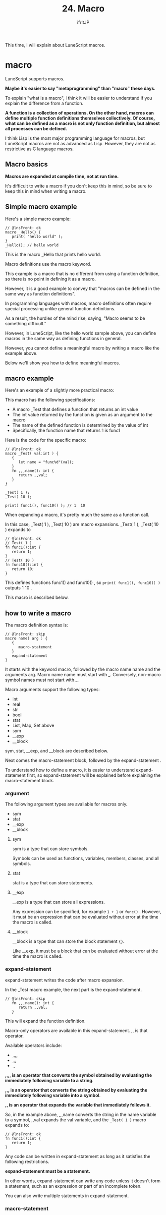 #+TITLE: 24. Macro
# -*- coding:utf-8 -*-
#+AUTHOR: ifritJP
#+STARTUP: nofold
#+OPTIONS: ^:{}
#+HTML_HEAD: <link rel="stylesheet" type="text/css" href="org-mode-document.css" />

This time, I will explain about LuneScript macros.


* macro

LuneScript supports macros.

*Maybe it's easier to say "metaprogramming" than "macro" these days.*

To explain "what is a macro", I think it will be easier to understand if you explain the difference from a function.

*A function is a collection of operations. On the other hand, macros can define multiple function definitions themselves collectively. Of course, what can be defined as a macro is not only function definition, but almost all processes can be defined.*

I think Lisp is the most major programming language for macros, but LuneScript macros are not as advanced as Lisp. However, they are not as restrictive as C language macros.


** Macro basics

*Macros are expanded at compile time, not at run time.*

It's difficult to write a macro if you don't keep this in mind, so be sure to keep this in mind when writing a macro.


** Simple macro example

Here's a simple macro example:
#+BEGIN_SRC lns
// @lnsFront: ok
macro _Hello() {
   print( "hello world" );
}
_Hello(); // hello world
#+END_SRC


This is the macro _Hello that prints hello world.

Macro definitions use the macro keyword.

This example is a macro that is no different from using a function definition, so there is no point in defining it as a macro.

However, it is a good example to convey that "macros can be defined in the same way as function definitions".

In programming languages with macros, macro definitions often require special processing unlike general function definitions.

As a result, the hurdles of the mind rise, saying, "Macro seems to be something difficult."

However, in LuneScript, like the hello world sample above, you can define macros in the same way as defining functions in general.

However, you cannot define a meaningful macro by writing a macro like the example above.

Below we'll show you how to define meaningful macros.


** macro example

Here's an example of a slightly more practical macro:

This macro has the following specifications:
- A macro _Test that defines a function that returns an int value
- The int value returned by the function is given as an argument to the macro
- The name of the defined function is determined by the value of int
- Specifically, the function name that returns 1 is func1
Here is the code for the specific macro:
#+BEGIN_SRC lns
// @lnsFront: ok
macro _Test( val:int ) {
   {
      let name = "func%d"(val);
   }
   fn ,,,name(): int {
      return ,,val;
   }
}

_Test( 1 );
_Test( 10 );

print( func1(), func10() ); // 1  10
#+END_SRC


When expanding a macro, it's pretty much the same as a function call.

In this case, _Test( 1 ), _Test( 10 ) are macro expansions. _Test( 1 ), _Test( 10 ) expands to
#+BEGIN_SRC lns
// @lnsFront: ok
// Test( 1 )
fn func1():int {
   return 1;
}
// Test( 10 )
fn func10():int {
   return 10;
}
#+END_SRC


This defines functions func1() and func10() , so ~print( func1(), func10() )~ outputs 1 10 .

This macro is described below.


** how to write a macro

The macro definition syntax is:
#+BEGIN_SRC lns
// @lnsFront: skip
macro name( arg ) {
   {
      macro-statement
   }
   expand-statement
}
#+END_SRC


It starts with the keyword macro, followed by the macro name name and the arguments arg. Macro name name must start with _. Conversely, non-macro symbol names must not start with _.

Macro arguments support the following types:
- int
- real
- str
- bool  
- stat
- List, Map, Set above
- sym
- __exp
- __block
sym, stat, __exp, and __block are described below.

Next comes the macro-statement block, followed by the expand-statement .

To understand how to define a macro, it is easier to understand expand-statement first, so expand-statement will be explained before explaining the macro-statement block.


*** argument

The following argument types are available for macros only.
- sym
- stat  
- __exp
- __block


**** sym

sym is a type that can store symbols.

Symbols can be used as functions, variables, members, classes, and all symbols.


**** stat

stat is a type that can store statements.


**** __exp

__exp is a type that can store all expressions.

Any expression can be specified, for example =1 + 1= or =func()= . However, it must be an expression that can be evaluated without error at the time the macro is called.


**** __block

__block is a type that can store the block statement ={}=.

Like __exp, it must be a block that can be evaluated without error at the time the macro is called.


*** expand-statement

expand-statement writes the code after macro expansion.

In the _Test macro example, the next part is the expand-statement.
#+BEGIN_SRC lns
// @lnsFront: skip
   fn ,,,name(): int {
      return ,,val;
   }
#+END_SRC


This will expand the function definition.

Macro-only operators are available in this expand-statement. ,, is that operator.

Available operators include:
- ,,,,
- ,,,
- ,,
*,,,, is an operator that converts the symbol obtained by evaluating the immediately following variable to a string.*

*,,, is an operator that converts the string obtained by evaluating the immediately following variable into a symbol.*

*,, is an operator that expands the variable that immediately follows it.*

So, in the example above, ,,,name converts the string in the name variable to a symbol, ,,val expands the val variable, and the ~_Test( 1 )~ macro expands to:
#+BEGIN_SRC lns
// @lnsFront: ok
fn func1():int {
   return 1;
}
#+END_SRC


Any code can be written in expand-statement as long as it satisfies the following restrictions.

*expand-statement must be a statement.*

In other words, expand-statement can write any code unless it doesn't form a statement, such as an expression or part of an incomplete token.

You can also write multiple statements in expand-statement.


*** macro-statement

In the macro-statement block, define the variables used by expand-statement. Variables used in expand-statement must be declared in the topmost scope of the macro-statement block.

In the _Test macro example, the macro-statement is:
#+BEGIN_SRC lns
// @lnsFront: skip
   {
      let name = "func%d"(val);
   }
#+END_SRC


Here we are defining the variable name. Sets "func%d" (val) as the initial value of name.

Inside the macro-statement, you can use all the features of LuneScript. Specifically, you can also define functions within macro-statement.

For example, the _Test macro could also be written like this:
#+BEGIN_SRC lns
// @lnsFront: ok
macro _Test( val:int ) {
   {
      fn funcname(): str {
         return "func%d"(val);
      }
      let name = funcname();
   }
   fn ,,,name(): int {
      return ,,val;
   }
}
#+END_SRC


In this example, the macro-statement declares the =funcname()= function and assigns its result to the name variable.

The functions that can be used in macro-statement are only LuneScript standard functions. Even if the function is defined in the same source, if the function is defined outside the macro, it cannot be used from the macro-statement.

A macro-statement can use macro-only operators just like an expand-statement.

Specifically, the following operators are available:
- ,,,,
- ,,,
- ,,
- ~`{}~
- ~~  
*``,,,,'' ``,,,'' ``,,'' is almost equivalent to expand-statement. The difference with expand-statement is that while expand-statement targets the variable that follows it, macro-statement targets the expression that follows it.*

~`{}~ can use the statement written in ~`{}~ as it is.

For example, the _Test macro above can also be written using ~`{}~ as:
#+BEGIN_SRC lns
// @lnsFront: ok
macro _Test( val:int ) {
   {
      let defstat = `{
         fn ,,,"func%d"(val)~~():int {
            return ,,val;
         }
      };
   }
   ,,defstat;
}

_Test( 1 );
_Test( 10 );

print( func1(), func10() ); // 1  10
#+END_SRC


Here, ~`{}~ is used to store the function definition itself in the variable defstat, and defstat is expanded with expand-statement.

Extracting the initialization part of this defstat looks like this:
#+BEGIN_SRC lns
// @lnsFront: skip
      let defstat = `{
         fn ,,,"func%d"(val)~~():int {
            return ,,val;
         }
      };
#+END_SRC


*Here you can see the use of ~~ .*

*~~ is used to delimit operator expressions such as ,,, . The above uses ~~ after "func%d"(val). This indicates that the expression to which the ,,, operator applies is up to "func%d"(val), after which the () is part of the macro-expanding statement.*

If ~~ is not specified, it means that () is attached to the string generated by "func%d"(val), resulting in a syntax error.

Here is an example listing for ~`{}~:
#+BEGIN_SRC lns
// @lnsFront: ok
macro _Test( val:int ) {
   {
      let mut statList:List<stat> = [];
      for count = 1, val {
         statList.insert(
            `{          
               fn ,,,"func%d"(count)~~():int {
                  return ,,count;
               }
            } );
      }
   }
   ,,statList;
}

_Test( 5 );

print( func1(), func2(), func3(), func4(), func5() ); // 1 2 3 4 5
#+END_SRC


In this example, multiple function definitions (func1 to func5) are performed by storing multiple function definitions in the list statList of ~`{}~ and expanding them.

Note that the macro-statement block is optional. If you omit the macro-statement block, omit the entire {} as follows.
#+BEGIN_SRC lns
// @lnsFront: skip
macro name( arg ) {
   expand-statement
}
#+END_SRC



*** Functions available in macro-statement

The following functions are available in macro-statement.
- fn _lnsLoad( name:str, code:str ): stem;
This function loads the LuneScript code specified by code and returns that module.


*** macro expansion

The way macros are expanded is the same as for function calls.


** public macro

Macros can be exposed to external modules.

By declaring pub as follows, the macro can be used at the import destination.
#+BEGIN_SRC lns
// @lnsFront: ok
pub macro _Hello() {
   print( "hello world" );
}
#+END_SRC



** A little practical macro example

Here is an example of a slightly more practical macro.

In order to handle JSON used in parameters and responses of REST API provided by Google etc. with LuneScript, it is convenient to classify each JSON format of REST API. In such a case, manually defining a class that handles various types of JSON format data is inefficient and causes bugs.

So let's create a macro that loads the sample JSON format and defines a class that can store that JSON format.

For this example, load the following JSON file,
#+NAME: hoge.js
#+BEGIN_SRC js
{
    "val1": "abc",
    "val2": 0
}
#+END_SRC


A macro that defines the following classes for handling the above JSON.
#+BEGIN_SRC lns
// @lnsFront: ok
class Hoge {
  pri let val1:str {pub};
  pri let val2:int {pub};
}
#+END_SRC


Here is a concrete example of a macro:
#+BEGIN_SRC lns
// @lnsFront: skip
macro _MkClass( name:str, path:str ) {
   {
      let mut memStatList:List<stat> = [];
      if! let mut fileObj = io.open( path ) {
         if! let txt = fileObj.read( "*a" ) {
            let defMap = "pub let val = %s;" (txt);
            let mod = _lnsLoad( "json", defMap );
            if! let jsonval = mod.val {
               fn getType( val:stem ): str {
                  switch type( val ) {
                     case "number" {
                        return "int";
                     }
                     case "string" {
                        return "str";
                     }
                  }
                  return "stem";
               }
               forsort val, key in jsonval@@Map<str,stem> {
                  memStatList.insert( `{
                     pri let ,,,key : ,,,getType( val )~~ {pub};
                  } );
               }
            }
         }
      }
   }
   class ,,,name {
      ,,memStatList;
   }
}
_MkClass( "Hoge", "hoge.js" );

let hoge = new Hoge( "ABC", 100 );
print( hoge.$val1, hoge.$val2 );
#+END_SRC


This macro reads JSON from a file and declares a class to store the JSON structure.

Specify the class name in the first argument of the macro.

This macro does the following:
- Open the specified file and read the JSON string defined in that file.
- Generate LuneScript code from JSON string txt with "pub let val = %s;" (txt);
- Use =_lnsLoad()= to load the generated LuneScript code
- Extract json val from loaded module and enumerate JSON elements with forsort
- Generate ~`{}~ declaring a member holding the enumerated elements and add it to memStatList
- Declare a class with name and memStatList.
In this example, the members are treated as int and str type data for simplicity. It does not support lists etc.


** Common map between macros

Macros are actions that are performed at compile time. Also, each macro execution is independent. When executing two macros A and B, it is not possible to change the control of macro B depending on the execution result of macro A.

However, this can be inconvenient. Therefore, common map between macros is used to share data within macros.

**This is an experimental feature.*

From within the macro-statement of the macro, the special variable =__var= is available.

The special variable __var has the following restrictions:
- public macros cannot use __var
- Macros that access __var must be used from the same namespace that defines the macro.
- If __var is accessed from a different namespace, the contents of that __var are undefined.

The type of this variable is:
: let mut __var:Map<str,stem>


This variable is created at the start of compilation for each module, and all macros access the same variable.

For example:
#+BEGIN_SRC lns
// @lnsFront: ok
   macro _test0( name:str, val:int ) {
      {
         __var[ name ] = val;
      }
   }
   macro _test1() {
      {
         let val;
         if! let work = __var[ "hoge" ] {
            val = work@@int;
         }
         else {
            val = 10;
         }
      }
      print( "%s" (,,val) );
   }
   _test0( "hogea", 1 );
   _test1(); // 10
   _test0( "hoge", 1 );
   _test1(); // 1
#+END_SRC


In this example, the _test0() macro holds the int data in =__var[ "hoge" ]= and the _test1() macro changes the processing depending on the stored value of =__var[ "hoge" ]=.


* summary

LuneScript can define macros in the same way as functions.

Also, by using macros, you can define various processes.

Next time, I will explain how to build a project developed using LuneScript.
